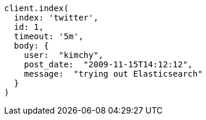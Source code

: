 [source, ruby]
----
client.index(
  index: 'twitter',
  id: 1,
  timeout: '5m',
  body: {
    user:  "kimchy",
    post_date:  "2009-11-15T14:12:12",
    message:  "trying out Elasticsearch"
  }
)
----
